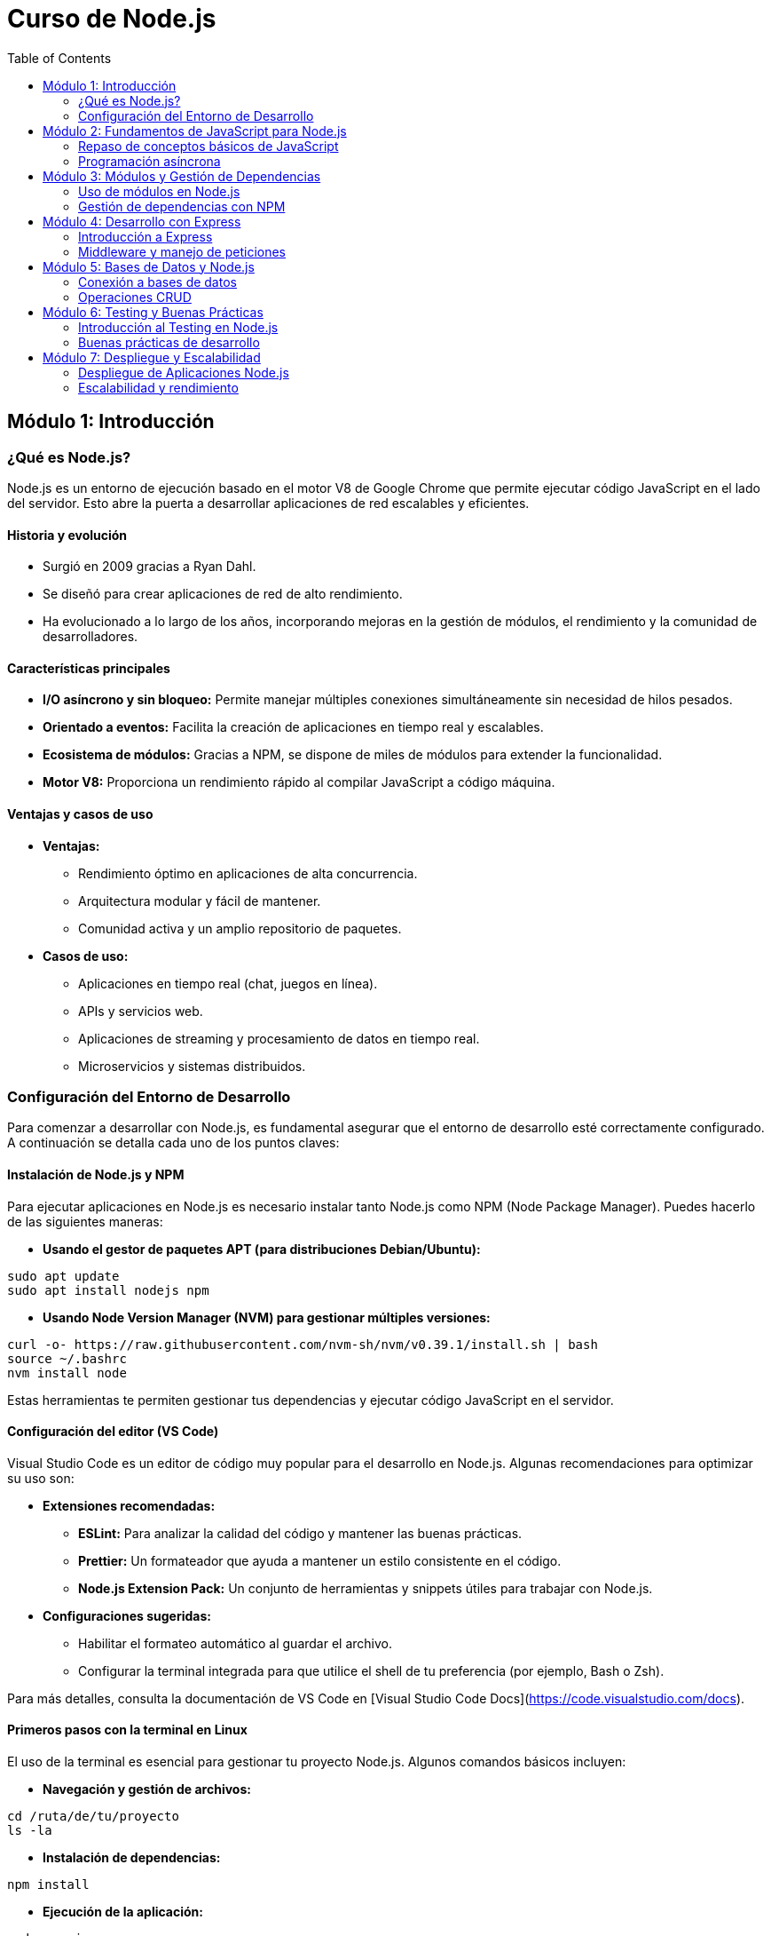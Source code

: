 :source-highlighter: highlight.js
= Curso de Node.js
:icons: font
:toc: left
:toclevels: 2

== Módulo 1: Introducción
=== ¿Qué es Node.js?
Node.js es un entorno de ejecución basado en el motor V8 de Google Chrome que permite ejecutar código JavaScript en el lado del servidor. Esto abre la puerta a desarrollar aplicaciones de red escalables y eficientes.

==== Historia y evolución
* Surgió en 2009 gracias a Ryan Dahl.
* Se diseñó para crear aplicaciones de red de alto rendimiento.
* Ha evolucionado a lo largo de los años, incorporando mejoras en la gestión de módulos, el rendimiento y la comunidad de desarrolladores.

==== Características principales
* **I/O asíncrono y sin bloqueo:** Permite manejar múltiples conexiones simultáneamente sin necesidad de hilos pesados.
* **Orientado a eventos:** Facilita la creación de aplicaciones en tiempo real y escalables.
* **Ecosistema de módulos:** Gracias a NPM, se dispone de miles de módulos para extender la funcionalidad.
* **Motor V8:** Proporciona un rendimiento rápido al compilar JavaScript a código máquina.

==== Ventajas y casos de uso
* **Ventajas:**
  - Rendimiento óptimo en aplicaciones de alta concurrencia.
  - Arquitectura modular y fácil de mantener.
  - Comunidad activa y un amplio repositorio de paquetes.
* **Casos de uso:**
  - Aplicaciones en tiempo real (chat, juegos en línea).
  - APIs y servicios web.
  - Aplicaciones de streaming y procesamiento de datos en tiempo real.
  - Microservicios y sistemas distribuidos.

=== Configuración del Entorno de Desarrollo

Para comenzar a desarrollar con Node.js, es fundamental asegurar que el entorno de desarrollo esté correctamente configurado. A continuación se detalla cada uno de los puntos claves:

==== Instalación de Node.js y NPM
Para ejecutar aplicaciones en Node.js es necesario instalar tanto Node.js como NPM (Node Package Manager). Puedes hacerlo de las siguientes maneras:

* **Usando el gestor de paquetes APT (para distribuciones Debian/Ubuntu):**
[source,bash]
----
sudo apt update
sudo apt install nodejs npm
----
* **Usando Node Version Manager (NVM) para gestionar múltiples versiones:**
[source,bash]
----
curl -o- https://raw.githubusercontent.com/nvm-sh/nvm/v0.39.1/install.sh | bash
source ~/.bashrc
nvm install node
----
Estas herramientas te permiten gestionar tus dependencias y ejecutar código JavaScript en el servidor.

==== Configuración del editor (VS Code)
Visual Studio Code es un editor de código muy popular para el desarrollo en Node.js. Algunas recomendaciones para optimizar su uso son:

* **Extensiones recomendadas:**
  - **ESLint:** Para analizar la calidad del código y mantener las buenas prácticas.
  - **Prettier:** Un formateador que ayuda a mantener un estilo consistente en el código.
  - **Node.js Extension Pack:** Un conjunto de herramientas y snippets útiles para trabajar con Node.js.
  
* **Configuraciones sugeridas:**
  - Habilitar el formateo automático al guardar el archivo.
  - Configurar la terminal integrada para que utilice el shell de tu preferencia (por ejemplo, Bash o Zsh).
  
Para más detalles, consulta la documentación de VS Code en [Visual Studio Code Docs](https://code.visualstudio.com/docs).

==== Primeros pasos con la terminal en Linux
El uso de la terminal es esencial para gestionar tu proyecto Node.js. Algunos comandos básicos incluyen:

* **Navegación y gestión de archivos:**
[source,bash]
----
cd /ruta/de/tu/proyecto
ls -la
----
* **Instalación de dependencias:**
[source,bash]
----
npm install
----
* **Ejecución de la aplicación:**
[source,bash]
----
node app.js
----
Familiarizarte con la terminal mejora tu productividad al permitir la automatización de tareas y el manejo eficiente de comandos.

== Módulo 2: Fundamentos de JavaScript para Node.js
=== Repaso de conceptos básicos de JavaScript

Este módulo cubre los fundamentos esenciales de JavaScript, base para desarrollar en Node.js.

==== Variables y tipos de datos
En JavaScript, se pueden declarar variables usando `var`, `let` y `const`.  
Los tipos de datos fundamentales incluyen:
* **Números**
* **Cadenas de texto (strings)**
* **Booleanos**
* **Objetos**
* **Arreglos**
* **Null y Undefined**

Ejemplo:
[source,js]
----
let numero = 42;
const nombre = "Node.js";
let esActivo = true;
----
*Nota:* Se recomienda utilizar `let` y `const` para evitar problemas de hoisting y para mantener la inmutabilidad cuando sea necesario.

==== Funciones, callbacks y arrow functions
Las funciones son bloques de código reutilizables que pueden recibir parámetros y devolver valores.  
Un *callback* es una función que se pasa a otra función y se ejecuta posteriormente, generalmente tras la finalización de alguna operación asíncrona.  
Las *arrow functions* ofrecen una sintaxis más concisa y, a diferencia de las funciones tradicionales, no tienen su propio contexto `this`.

Ejemplo:
[source,js]
----
function saludar(nombre) {
    return `Hola, ${nombre}!`;
}

const ejecutarCallback = (callback) => {
    callback();
};

const sumar = (a, b) => a + b;

console.log(saludar("Mundo"));
console.log(sumar(5, 3));
----
*Consejo:* Usa arrow functions para funciones simples y callbacks para operaciones asíncronas o manejo de eventos.

==== Scope y closures
El *scope* determina la visibilidad de las variables en diferentes partes del código:  
* **Scope global:** Variables accesibles en cualquier parte del código.  
* **Scope local:** Variables definidas dentro de funciones, accesibles solo en ese contexto.

Los *closures* permiten que una función acceda a variables de su ámbito exterior incluso después de que la función exterior haya finalizado.

Ejemplo de closure:
[source,js]
----
function creaContador() {
    let contador = 0;
    return function() {
        contador++;
        return contador;
    }
}

const incrementar = creaContador();
console.log(incrementar()); // 1
console.log(incrementar()); // 2
----
*Uso práctico:* Los closures son útiles para encapsular datos y crear funciones con estado interno.

==== Eventos y manejo de errores
El manejo de eventos es crucial en JavaScript, sobre todo en aplicaciones asíncronas y en Node.js, donde se utiliza frecuentemente el patrón del *EventEmitter*.

Para el manejo de errores se utiliza la estructura `try/catch`:
[source,js]
----
try {
    // Código que puede lanzar un error
    let resultado = noExisteVariable;
} catch (error) {
    console.error("Se ha producido un error:", error.message);
}
----
En Node.js, el objeto `EventEmitter` permite crear y gestionar eventos personalizados:
[source,js]
----
const EventEmitter = require('events');
const emisor = new EventEmitter();

emisor.on('saludo', (mensaje) => {
    console.log(`Mensaje recibido: ${mensaje}`);
});

emisor.emit('saludo', 'Hola desde Node.js!');
----
*Importante:* Utiliza el manejo de errores para mejorar la resiliencia de tus aplicaciones y el patrón de eventos para implementar una arquitectura reactiva.

=== Programación asíncrona

La programación asíncrona permite que JavaScript ejecute operaciones que pueden tardar en completarse sin bloquear la ejecución del resto del código. Esto es esencial para el manejo de operaciones de E/S, peticiones HTTP, lecturas de archivos, entre otros, permitiendo una experiencia de usuario más fluida y aplicaciones más eficientes.

==== Introducción a la asincronía en JavaScript
La asincronía se basa en mecanismos como los callbacks, que permiten ejecutar funciones una vez que una tarea ha finalizado. Aunque los callbacks son efectivos, pueden complicar el manejo de errores y encadenar múltiples operaciones, lo que se conoce como "callback hell".

Ejemplo sencillo con callback:
[source,js]
----
setTimeout(() => {
    console.log("Ejecución asíncrona con callback");
}, 1000);
----

==== Promesas y async/await
Las promesas son una forma de manejar operaciones asíncronas de manera más legible y estructurada. Una promesa es un objeto que representa la eventual finalización (o falla) de una operación asíncrona, y permite encadenar operaciones mediante métodos como .then() y .catch().

Ejemplo de promesa:
[source,js]
----
const obtenerDatos = () => {
    return new Promise((resolve, reject) => {
        setTimeout(() => {
            resolve("Datos recibidos");
        }, 1000);
    });
};

obtenerDatos()
    .then(datos => console.log(datos))
    .catch(error => console.error(error));
----

La sintaxis async/await introducida en ES2017 simplifica el uso de promesas, permitiendo escribir código asíncrono de forma que se parezca al código sincrónico. La palabra clave async se utiliza para declarar una función asíncrona, y await se utiliza para esperar a que una promesa se resuelva.

Ejemplo de async/await:
[source,js]
----
const obtenerDatosAsync = async () => {
    try {
        const datos = await obtenerDatos();
        console.log(datos);
    } catch (error) {
        console.error(error);
    }
};

obtenerDatosAsync();
----

== Módulo 3: Módulos y Gestión de Dependencias
=== Uso de módulos en Node.js

Uno de los pilares en el desarrollo con Node.js es la utilización de módulos, lo que permite organizar el código en unidades reutilizables y mantenibles.

==== Módulos nativos vs. módulos de terceros
* **Módulos nativos:** Node.js incluye un conjunto de módulos integrados que proporcionan funcionalidades básicas sin necesidad de instalación adicional. Algunos ejemplos son:
  - `fs`: manejo del sistema de archivos.
  - `http`: creación de servidores web.
  - `path`: manipulación de rutas de archivos.
  
  Para usarlos, basta con requerirlos:
[source,js]
----
const fs = require('fs');
const http = require('http');
const path = require('path');
----

* **Módulos de terceros:** Son módulos creados por la comunidad que se instalan mediante NPM para agregar funcionalidades específicas que no están incluidas en Node.js de forma nativa. Algunos ejemplos son:
  - `express`: framework para el desarrollo de aplicaciones web.
  - `mongoose`: herramienta para interactuar con bases de datos MongoDB.
  
  Se instalan mediante:
[source,bash]
----
npm install express mongoose
----
Y se usan de la siguiente manera:
[source,js]
----
const express = require('express');
const mongoose = require('mongoose');
----

==== Creación y exportación de módulos
La modularización permite encapsular funcionalidades en archivos separados, facilitando la reutilización y el mantenimiento del código.

Para crear un módulo personalizado:
1. Define tus funciones o variables.
2. Expórtalas utilizando `module.exports` o `exports`.

Ejemplo de módulo personalizado:
[source,js]
----
/* En utils.js */
const saludar = (nombre) => {
    return `Hola, ${nombre}!`;
};

module.exports = {
    saludar
};
----

Para utilizar este módulo en otro archivo, simplemente requiérelo:
[source,js]
----
/* En app.js */
const utils = require('./utils');

console.log(utils.saludar("Mundo"));
----
Este enfoque permite dividir la aplicación en componentes modulares, facilitando tanto la escalabilidad como el trabajo colaborativo.

=== Gestión de dependencias con NPM

NPM (Node Package Manager) permite instalar, actualizar y gestionar las dependencias de tu proyecto Node.js.

==== Instalación y actualización de paquetes
Para instalar un paquete, utiliza el comando:
[source,bash]
----
npm install <nombre-del-paquete>
----
Ejemplo:
[source,bash]
----
npm install express
----
Para instalar un paquete de manera global, agrega la opción -g:
[source,bash]
----
npm install -g nodemon
----
Para actualizar un paquete específico:
[source,bash]
----
npm update <nombre-del-paquete>
----

==== Uso de package.json y package-lock.json
El archivo package.json es el manifiesto de tu proyecto, donde se definen sus metadatos y dependencias. Puedes crearlo usando:
[source,bash]
----
npm init
----
O para aceptar los valores predeterminados:
[source,bash]
----
npm init -y
----
El archivo package-lock.json se genera automáticamente y asegura la instalación de las versiones exactas de tus dependencias, garantizando un entorno de desarrollo consistente.

== Módulo 4: Desarrollo con Express
=== Introducción a Express

Express es un framework minimalista y flexible para Node.js que permite crear aplicaciones web y APIs de forma rápida y sencilla.

==== Instalación y configuración
Para comenzar a usar Express, primero instala el paquete:
[source,bash]
----
npm install express
----
Luego, crea un archivo, por ejemplo, app.js, e importa Express de la siguiente manera:
[source,js]
----
const express = require('express');
const app = express();
const port = 3000;

// Configuración básica
app.use(express.json());
app.use(express.urlencoded({ extended: true }));

app.listen(port, () => {
  console.log(`Servidor corriendo en http://localhost:${port}`);
});
----
Esta configuración inicial permite manejar solicitudes JSON y datos URL encoded, estableciendo una base para tu aplicación.

==== Creación de rutas básicas
Definir rutas en Express es sencillo. Aquí tienes un ejemplo de rutas básicas:
[source,js]
----
app.get('/', (req, res) => {
  res.send('Bienvenido a Express!');
});

app.get('/acerca', (req, res) => {
  res.send('Página Acerca de');
});

app.post('/usuario', (req, res) => {
  // Lógica para crear un usuario
  res.send('Usuario creado');
});
----
Estas rutas muestran cómo manejar las peticiones GET y POST, permitiéndote construir una API robusta a partir de estos conceptos básicos.

=== Middleware y manejo de peticiones

El middleware en Express es una función que tiene acceso al objeto de solicitud (req), al objeto de respuesta (res) y a la siguiente función middleware en el ciclo de solicitud-respuesta. Se utiliza para ejecutar código, realizar validaciones, gestionar errores o modificar la solicitud/respuesta.

==== Uso de middleware para validación y errores
Puedes crear middleware personalizado para validar datos de la petición y gestionar errores de forma centralizada.

Ejemplo:
[source,js]
----
const express = require('express');
const app = express();
const port = 3000;

// Middleware para parsear JSON
app.use(express.json());

// Middleware de validación: verifica que se envíe un campo 'name'
const validarNombre = (req, res, next) => {
  if (!req.body.name) {
    return res.status(400).json({ error: "El campo 'name' es obligatorio." });
  }
  next();
};

app.post('/usuario', validarNombre, (req, res) => {
  // Lógica para crear un usuario
  res.status(201).json({ mensaje: "Usuario creado", usuario: req.body });
});

// Middleware global para manejo de errores
app.use((err, req, res, next) => {
  console.error("Error detectado:", err);
  res.status(500).json({ error: "Ocurrió un error inesperado" });
});

app.listen(port, () => {
  console.log(`Servidor corriendo en http://localhost:${port}`);
});
----

*Nota:* El middleware de manejo de errores se define con cuatro argumentos: error, req, res y next, lo que permite capturar y responder a errores de forma centralizada.

==== Envío de respuestas y manejo de JSON
Express facilita el envío de respuestas en formato JSON mediante el método res.json(). Esto permite enviar datos estructurados de manera sencilla.

Ejemplo:
[source,js]
----
app.get('/datos', (req, res) => {
  const datos = {
    mensaje: "Datos recibidos correctamente",
    items: [1, 2, 3, 4]
  };
  res.json(datos);
});
----
Este enfoque garantiza que las respuestas sean coherentes y fáciles de consumir por las aplicaciones cliente.

== Módulo 5: Bases de Datos y Node.js
=== Conexión a bases de datos

La integración de bases de datos en Node.js es fundamental para almacenar y gestionar la información de tu aplicación. Dependiendo de la tecnología, puedes optar por soluciones NoSQL o SQL.

==== Integración con MongoDB (Mongoose)
Mongoose es un ODM (Object Data Modeling) para MongoDB que facilita la interacción con la base de datos, permitiendo definir esquemas y validar datos.

Ejemplo básico:
[source,js]
----
const mongoose = require('mongoose');

mongoose.connect('mongodb://localhost:27017/tu_basedatos', {
    useNewUrlParser: true,
    useUnifiedTopology: true
})
.then(() => console.log("Conexión a MongoDB exitosa"))
.catch(err => console.error("Error al conectar:", err));

// Definición de un esquema y modelo
const UsuarioSchema = new mongoose.Schema({
    nombre: String,
    email: { type: String, required: true, unique: true }
});

const Usuario = mongoose.model('Usuario', UsuarioSchema);

module.exports = Usuario;
----

==== Conexión a SQL
Node.js también puede integrarse con bases de datos SQL, como MySQL o PostgreSQL. Por ejemplo, utilizando el paquete 'mysql' para conectarse a una base de datos MySQL.

Ejemplo básico con MySQL:
[source,js]
----
const mysql = require('mysql');

const conexion = mysql.createConnection({
    host: 'localhost',
    user: 'tu_usuario',
    password: 'tu_contraseña',
    database: 'tu_basedatos'
});

conexion.connect((error) => {
    if (error) {
        console.error('Error de conexión:', error);
        return;
    }
    console.log('Conexión a MySQL exitosa');
});

module.exports = conexion;
----

=== Operaciones CRUD

Las operaciones CRUD (Crear, Leer, Actualizar y Eliminar) son la base para interactuar con cualquier base de datos. A continuación se presenta un ejemplo de implementación utilizando Mongoose y Express en Node.js.

==== Ejemplo de CRUD con Mongoose y Express
[source,js]
----
const express = require('express');
const mongoose = require('mongoose');
const app = express();
const port = 3000;

app.use(express.json());

// Conexión a MongoDB
mongoose.connect('mongodb://localhost:27017/tu_basedatos', {
    useNewUrlParser: true,
    useUnifiedTopology: true
})
.then(() => console.log("Conexión a MongoDB exitosa"))
.catch(err => console.error("Error al conectar:", err));

// Definición del esquema y modelo
const UsuarioSchema = new mongoose.Schema({
    nombre: String,
    email: { type: String, required: true, unique: true }
});
const Usuario = mongoose.model('Usuario', UsuarioSchema);

// CREACIÓN: Agregar un nuevo usuario
app.post('/usuarios', async (req, res) => {
    try {
        const nuevoUsuario = new Usuario(req.body);
        const usuarioGuardado = await nuevoUsuario.save();
        res.status(201).json(usuarioGuardado);
    } catch (error) {
        res.status(400).json({ error: error.message });
    }
});

// LECTURA: Obtener todos los usuarios
app.get('/usuarios', async (req, res) => {
    try {
        const usuarios = await Usuario.find();
        res.json(usuarios);
    } catch (error) {
        res.status(500).json({ error: error.message });
    }
});

// ACTUALIZACIÓN: Modificar un usuario existente
app.put('/usuarios/:id', async (req, res) => {
    try {
        const usuarioActualizado = await Usuario.findByIdAndUpdate(req.params.id, req.body, { new: true });
        if (!usuarioActualizado) {
            return res.status(404).json({ error: "Usuario no encontrado" });
        }
        res.json(usuarioActualizado);
    } catch (error) {
        res.status(400).json({ error: error.message });
    }
});

// ELIMINACIÓN: Borrar un usuario
app.delete('/usuarios/:id', async (req, res) => {
    try {
        const usuarioEliminado = await Usuario.findByIdAndDelete(req.params.id);
        if (!usuarioEliminado) {
            return res.status(404).json({ error: "Usuario no encontrado" });
        }
        res.json({ mensaje: "Usuario eliminado", usuario: usuarioEliminado });
    } catch (error) {
        res.status(500).json({ error: error.message });
    }
});

app.listen(port, () => {
    console.log(`Servidor corriendo en http://localhost:${port}`);
});
----

*Nota:* Este ejemplo muestra cómo se pueden implementar las operaciones CRUD para un modelo "Usuario" usando Express para definir las rutas y Mongoose para interactuar con MongoDB. Cada operación (creación, lectura, actualización y eliminación) está gestionada por una ruta específica.

== Módulo 6: Testing y Buenas Prácticas
=== Introducción al Testing en Node.js

El testing es fundamental para garantizar la calidad, confiabilidad y mantenimiento de las aplicaciones Node.js. En este módulo abordaremos tanto las herramientas de testing como la implementación de pruebas unitarias e integración.

==== Herramientas de testing (Mocha, Chai, Jest)
* **Mocha:** Un framework flexible para ejecutar pruebas en Node.js.
* **Chai:** Una librería de aserciones que se integra fácilmente con Mocha.
* **Jest:** Un framework completo que ofrece funcionalidades de testing unitario, de integración y de snapshot, todo en uno.

Para instalar estas herramientas, puedes usar:
[source,bash]
----
npm install --save-dev mocha chai jest
----

==== Pruebas unitarias e integración
Las pruebas unitarias permiten testear componentes individuales de forma aislada, mientras que las pruebas de integración verifican la interacción entre dichos componentes.

Ejemplo de prueba unitaria usando Mocha y Chai:
[source,js]
----
const { expect } = require('chai');

function sumar(a, b) {
  return a + b;
}

describe('Función sumar', () => {
  it('debería retornar 5 al sumar 2 y 3', () => {
    expect(sumar(2, 3)).to.equal(5);
  });
});
----

Para ejecutar las pruebas, agrega un script en tu package.json:
[source,json]
----
{
  "scripts": {
    "test": "mocha"
  }
}
----

Ejecuta las pruebas con:
[source,bash]
----
npm test
----
Esta estrategia de testing te ayudará a identificar errores tempranamente y facilitará la integración de nuevos componentes en tu aplicación.

=== Buenas prácticas de desarrollo

Implementar buenas prácticas en el desarrollo de aplicaciones Node.js facilita el mantenimiento, escalabilidad y colaboración en equipo. A continuación se detallan dos aspectos clave:

==== Estructura y organización de proyectos
Organizar adecuadamente la estructura de carpetas y archivos ayuda a mantener el código limpio y modular. Una estructura recomendada podría ser:

* /src
  * /controllers       - Lógica de negocio y controladores de rutas
  * /models            - Esquemas y modelos de base de datos
  * /routes            - Definición de rutas y endpoints
  * /middlewares       - Funciones middleware para validaciones y manejo de errores
  * /utils             - Funciones y utilidades reutilizables
* /tests               - Pruebas unitarias e integración
* package.json         - Configuración y dependencias del proyecto

Esta organización facilita la navegación por el código y promueve la reutilización y modularidad.

==== Manejo de errores y logging
1. **Manejo de errores:**  
   Utiliza middleware para capturar y gestionar errores de forma centralizada, garantizando que las respuestas al cliente sean consistentes y evitando la caída de la aplicación.
   
   Ejemplo de middleware para manejo de errores:
[source,js]
----
app.use((err, req, res, next) => {
  console.error("Error detectado:", err);
  res.status(500).json({ error: "Ocurrió un error inesperado." });
});
----

2. **Logging:**  
   Implementa un sistema de logging para registrar eventos, errores y actividad de la aplicación. Herramientas como [Winston](https://github.com/winstonjs/winston) o [Morgan](https://github.com/expressjs/morgan) son ampliamente utilizadas en la comunidad Node.js.
   
   Ejemplo de integración con Morgan para logging en Express:
[source,js]
----
const morgan = require('morgan');
app.use(morgan('combined'));
----
Utilizar un logger avanzado como Winston permite gestionar niveles (info, warn, error) y guardar logs en archivos o servicios externos, facilitando la monitorización y depuración en entornos de producción.

== Módulo 7: Despliegue y Escalabilidad
=== Despliegue de Aplicaciones Node.js

El despliegue de una aplicación Node.js en entornos Linux requiere considerar aspectos como la gestión de procesos, la configuración de seguridad y la optimización del rendimiento. A continuación se presentan dos aspectos fundamentales para un despliegue exitoso:

==== Estrategias de despliegue en entornos Linux
* **Uso de un servidor web reverso:**  
  Configura Nginx o Apache como proxy inverso para manejar las peticiones y redirigirlas a tu aplicación Node.js, mejorando la gestión de conexiones y la seguridad.
  
* **Automatización y scripts de despliegue:**  
  Utiliza herramientas como Git, Ansible o scripts Bash personalizados para automatizar el proceso de despliegue, actualizaciones y manejo de dependencias.
  
* **Contenedores y Virtualización:**  
  Considera la posibilidad de usar Docker para empaquetar la aplicación de forma consistente en diferentes entornos o bien, utiliza VMs para aislar la infraestructura.
  
Ejemplo básico de configuración de Nginx:
[source,nginx]
----
server {
    listen 80;
    server_name tu-dominio.com;

    location / {
        proxy_pass http://localhost:3000;
        proxy_http_version 1.1;
        proxy_set_header Upgrade $http_upgrade;
        proxy_set_header Connection 'upgrade';
        proxy_set_header Host $host;
        proxy_cache_bypass $http_upgrade;
    }
}
----

==== Uso de PM2 para la administración de procesos
PM2 es un administrador de procesos avanzado para aplicaciones Node.js que permite:
* Mantener tu aplicación en ejecución (reiniciándola automáticamente en caso de falla).
* Ejecución en modo cluster para aprovechar múltiples núcleos.
* Monitoreo y logging centralizado de la aplicación.

Pasos básicos para utilizar PM2:
.Instalar PM2 de manera global:
[source,bash]
----
npm install -g pm2
----
.Iniciar tu aplicación con PM2:
[source,bash]
----
pm2 start app.js --name "mi-aplicacion"
----
.Configurar PM2 para que se inicie al arrancar el sistema:
[source,bash]
----
pm2 startup
pm2 save
----
Con estos pasos PM2 se encargará de la administración y monitoreo de tu aplicación, facilitando la escalabilidad y robustez en entornos de producción.

=== Escalabilidad y rendimiento

Optimizar el rendimiento de una aplicación Node.js y garantizar su escalabilidad es fundamental para responder a numerosas solicitudes concurrentes. Se pueden emplear diferentes estrategias:

==== Conceptos de clustering y balanceo de carga
El clustering permite aprovechar todos los núcleos de la CPU al ejecutar múltiples instancias de la aplicación. El balanceo de carga, a través de un servidor proxy (como Nginx) o herramientas como PM2, distribuye las solicitudes entre estas instancias.

Ejemplo básico usando el módulo nativo "cluster":
[source,js]
----
const cluster = require('cluster');
const http = require('http');
const numCPUs = require('os').cpus().length;

if (cluster.isMaster) {
  console.log(`Master ${process.pid} is running`);

  // Crea un worker por cada CPU
  for (let i = 0; i < numCPUs; i++) {
    cluster.fork();
  }

  cluster.on('exit', (worker, code, signal) => {
    console.log(`Worker ${worker.process.pid} finalizó`);
  });
} else {
  // Workers comparten el mismo puerto
  http.createServer((req, res) => {
    res.writeHead(200);
    res.end('Hola Mundo\n');
  }).listen(3000);

  console.log(`Worker ${process.pid} iniciado`);
}
----

==== Optimización de la aplicación
Para mejorar el rendimiento se recomienda:
* Optimizar operaciones y consultas a la base de datos.
* Minimizar tareas bloqueantes en el event loop.
* Implementar caching para reducir la latencia.
* Monitorear la aplicación con herramientas de profiling y logging.

Herramientas útiles incluyen:
* **PM2:** Permite ejecutar aplicaciones en modo cluster y facilita el monitoreo.
* **Redis o Memcached:** Para almacenamiento en caché de datos frecuentes.
* **New Relic o AppDynamics:** Para monitorear el rendimiento de la aplicación.

Aplicando estas estrategias, tu aplicación podrá escalar de forma efectiva y mantener un alto rendimiento en entornos de alta concurrencia.